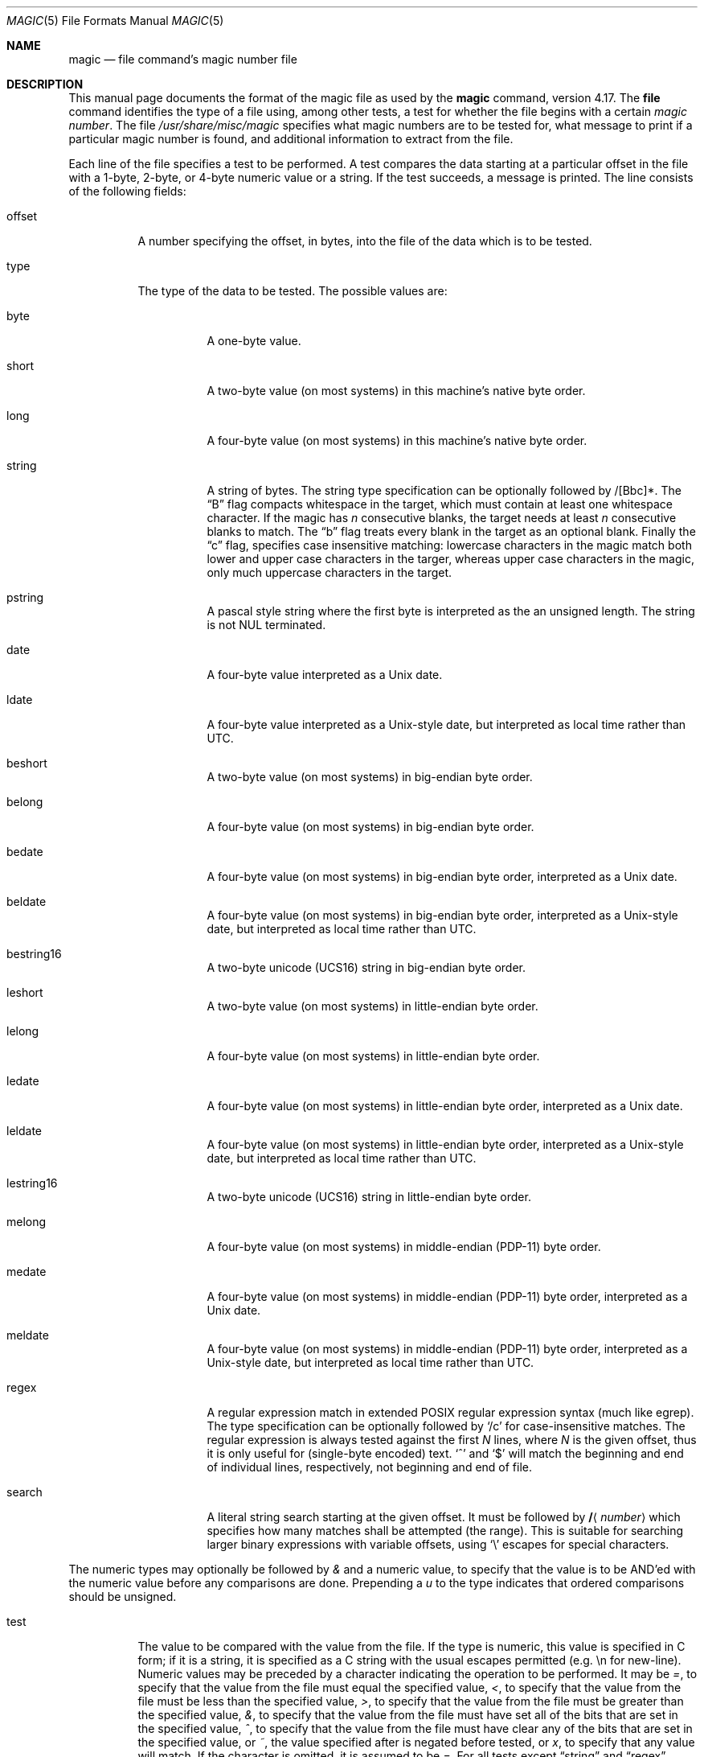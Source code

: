 .\"
.\" $FreeBSD$
.\"
.\" install as magic.4 on USG, magic.5 on V7 or Berkeley systems.
.\"
.Dd February 19, 2006
.Dt MAGIC 5 "Public Domain"
.Os
.Sh NAME
.Nm magic
.Nd file command's magic number file
.Sh DESCRIPTION
This manual page documents the format of the magic file as
used by the
.Nm
command, version 4.17.
The
.Nm file
command identifies the type of a file using,
among other tests,
a test for whether the file begins with a certain
.Em "magic number" .
The file
.Pa /usr/share/misc/magic
specifies what magic numbers are to be tested for,
what message to print if a particular magic number is found,
and additional information to extract from the file.
.Pp
Each line of the file specifies a test to be performed.
A test compares the data starting at a particular offset
in the file with a 1-byte, 2-byte, or 4-byte numeric value or
a string.
If the test succeeds, a message is printed.
The line consists of the following fields:
.Bl -tag -width indent
.It offset
A number specifying the offset, in bytes, into the file of the data
which is to be tested.
.It type
The type of the data to be tested.
The possible values are:
.Bl -tag -width indent
.It byte
A one-byte value.
.It short
A two-byte value (on most systems) in this machine's native byte order.
.It long
A four-byte value (on most systems) in this machine's native byte order.
.It string
A string of bytes.
The string type specification can be optionally followed
by /[Bbc]*.
The
.Dq B
flag compacts whitespace in the target, which must contain
at least one whitespace character.
If the magic has
.Ar n
consecutive blanks, the target needs at least
.Ar n
consecutive blanks to match.
The
.Dq b
flag treats every blank in the target as an optional blank.
Finally the
.Dq c
flag, specifies case insensitive matching: lowercase characters
in the magic match both lower and upper case characters in the
targer, whereas upper case characters in the magic, only much
uppercase characters in the target.
.It pstring
A pascal style string where the first byte is interpreted as the an
unsigned length.
The string is not
.Dv NUL
terminated.
.It date
A four-byte value interpreted as a
.Ux
date.
.It ldate
A four-byte value interpreted as a
.Ux Ns -style
date, but interpreted as
local time rather than UTC.
.It beshort
A two-byte value (on most systems) in big-endian byte order.
.It belong
A four-byte value (on most systems) in big-endian byte order.
.It bedate
A four-byte value (on most systems) in big-endian byte order,
interpreted as a
.Ux
date.
.It beldate
A four-byte value (on most systems) in big-endian byte order,
interpreted as a
.Ux Ns -style
date, but interpreted as local time rather
than UTC.
.It bestring16
A two-byte unicode (UCS16) string in big-endian byte order.
.It leshort
A two-byte value (on most systems) in little-endian byte order.
.It lelong
A four-byte value (on most systems) in little-endian byte order.
.It ledate
A four-byte value (on most systems) in little-endian byte order,
interpreted as a
.Ux
date.
.It leldate
A four-byte value (on most systems) in little-endian byte order,
interpreted as a
.Ux Ns -style
date, but interpreted as local time rather
than UTC.
.It lestring16
A two-byte unicode (UCS16) string in little-endian byte order.
.It melong
A four-byte value (on most systems) in middle-endian (PDP-11) byte order.
.It medate
A four-byte value (on most systems) in middle-endian (PDP-11) byte order,
interpreted as a
.Ux
date.
.It meldate
A four-byte value (on most systems) in middle-endian (PDP-11) byte order,
interpreted as a
.Ux Ns -style
date, but interpreted as local time rather
than UTC.
.It regex
A regular expression match in extended
.Tn POSIX
regular expression syntax
(much like egrep).
The type specification can be optionally followed by
.Ql /c
for case-insensitive matches.
The regular expression is always
tested against the first
.Ar N
lines, where
.Ar N
is the given offset, thus it
is only useful for (single-byte encoded) text.
.Ql ^
and
.Ql $
will match the beginning and end of individual lines, respectively,
not beginning and end of file.
.It search
A literal string search starting at the given offset.
It must be followed by
.Li / Ns Aq Ar number
which specifies how many matches shall be attempted (the range).
This is suitable for searching larger binary expressions with variable
offsets, using
.Ql \e
escapes for special characters.
.El
.El
.Pp
The numeric types may optionally be followed by
.Em &
and a numeric value,
to specify that the value is to be AND'ed with the
numeric value before any comparisons are done.
Prepending a
.Em u
to the type indicates that ordered comparisons should be unsigned.
.Bl -tag -width indent
.It test
The value to be compared with the value from the file.
If the type is
numeric, this value
is specified in C form; if it is a string, it is specified as a C string
with the usual escapes permitted (e.g.\& \en for new-line).
.It ""
Numeric values
may be preceded by a character indicating the operation to be performed.
It may be
.Em = ,
to specify that the value from the file must equal the specified value,
.Em < ,
to specify that the value from the file must be less than the specified
value,
.Em > ,
to specify that the value from the file must be greater than the specified
value,
.Em & ,
to specify that the value from the file must have set all of the bits
that are set in the specified value,
.Em ^ ,
to specify that the value from the file must have clear any of the bits
that are set in the specified value, or
.Em ~ ,
the value specified after is negated before tested, or
.Em x ,
to specify that any value will match.
If the character is omitted,
it is assumed to be
.Em = .
For all tests except
.Dq string
and
.Dq regex ,
operation
.Em !\&
specifies that the line matches if the test does
.Em not
succeed.
.It ""
Numeric values are specified in C form; e.g.\&
.Em 13
is decimal,
.Em 013
is octal, and
.Em 0x13
is hexadecimal.
.It ""
For string values, the byte string from the
file must match the specified byte string.
The operators
.Em = ,
.Em <
and
.Em >
(but not
.Em & )
can be applied to strings.
The length used for matching is that of the string argument
in the magic file.
This means that a line can match any string, and
then presumably print that string, by doing
.Em >\e0
(because all strings are greater than the null string).
.It message
The message to be printed if the comparison succeeds.
If the string
contains a
.Xr printf 3
format specification, the value from the file (with any specified masking
performed) is printed using the message as the format string.
.El
.Pp
Some file formats contain additional information which is to be printed
along with the file type or need additional tests to determine the true
file type.
These additional tests are introduced by one or more
.Em >
characters preceding the offset.
The number of
.Em >
on the line indicates the level of the test; a line with no
.Em >
at the beginning is considered to be at level 0.
Tests are arranged in a tree-like hierarchy:
If a the test on a line at level
.Em n
succeeds, all following tests at level
.Em n+1
are performed, and the messages printed if the tests succeed, until a line
with level
.Em n
(or less) appears.
For more complex files, one can use empty messages to get just the
"if/then" effect, in the following way:
.Bd -literal -offset indent
0      string   MZ
>0x18  leshort  <0x40   MS-DOS executable
>0x18  leshort  >0x3f   extended PC executable (e.g., MS Windows)
.Ed
.Pp
Offsets do not need to be constant, but can also be read from the file
being examined.
If the first character following the last
.Em >
is a
.Em \&(
then the string after the parenthesis is interpreted as an indirect offset.
That means that the number after the parenthesis is used as an offset in
the file.
The value at that offset is read, and is used again as an offset
in the file.
Indirect offsets are of the form:
.Em (x[.[bslBSL]][+\-][y]) .
The value of
.Em x
is used as an offset in the file.
A byte, short or long is read at that offset
depending on the
.Em [bslBSLm]
type specifier.
The capitalized types interpret the number as a big endian value, whereas
a small letter versions interpret the number as a little endian value;
the
.Em m
type interprets the number as a middle endian (PDP-11) value.
To that number the value of
.Em y
is added and the result is used as an offset in the file.
The default type
if one is not specified is long.
.Pp
That way variable length structures can be examined:
.Bd -literal -offset indent
# MS Windows executables are also valid MS-DOS executables
0           string  MZ
>0x18       leshort <0x40   MZ executable (MS-DOS)
# skip the whole block below if it is not an extended executable
>0x18       leshort >0x3f
>>(0x3c.l)  string  PE\e0\e0  PE executable (MS-Windows)
>>(0x3c.l)  string  LX\e0\e0  LX executable (OS/2)
.Ed
.Pp
This strategy of examining has one drawback: You must make sure that
you eventually print something, or users may get empty output (like, when
there is neither PE\e0\e0 nor LE\e0\e0 in the above example).
.Pp
If this indirect offset cannot be used as-is, there are simple calculations
possible: appending
.Em [+-*/%&|^]<number>
inside parentheses allows one to modify
the value read from the file before it is used as an offset:
.Bd -literal -offset indent
# MS Windows executables are also valid MS-DOS executables
0           string  MZ
# sometimes, the value at 0x18 is less that 0x40 but there's still an
# extended executable, simply appended to the file
>0x18       leshort <0x40
>>(4.s*512) leshort 0x014c  COFF executable (MS-DOS, DJGPP)
>>(4.s*512) leshort !0x014c MZ executable (MS-DOS)
.Ed
.Pp
Sometimes you do not know the exact offset as this depends on the length or
position (when indirection was used before) of preceding fields.
You can
specify an offset relative to the end of the last uplevel field using
.Em &
as a prefix to the offset:
.Bd -literal -offset indent
0           string  MZ
>0x18       leshort >0x3f
>>(0x3c.l)  string  PE\e0\e0    PE executable (MS-Windows)
# immediately following the PE signature is the CPU type
>>>&0       leshort 0x14c     for Intel 80386
>>>&0       leshort 0x184     for DEC Alpha
.Ed
.Pp
Indirect and relative offsets can be combined:
.Bd -literal -offset indent
0             string  MZ
>0x18         leshort <0x40
>>(4.s*512)   leshort !0x014c MZ executable (MS-DOS)
# if it's not COFF, go back 512 bytes and add the offset taken
# from byte 2/3, which is yet another way of finding the start
# of the extended executable
>>>&(2.s-514) string  LE      LE executable (MS Windows VxD driver)
.Ed
.Pp
Or the other way around:
.Bd -literal -offset indent
0                 string  MZ
>0x18             leshort >0x3f
>>(0x3c.l)        string  LE\e0\e0  LE executable (MS-Windows)
# at offset 0x80 (-4, since relative offsets start at the end
# of the uplevel match) inside the LE header, we find the absolute
# offset to the code area, where we look for a specific signature
>>>(&0x7c.l+0x26) string  UPX     \eb, UPX compressed
.Ed
.Pp
Or even both!
.Bd -literal -offset indent
0                string  MZ
>0x18            leshort >0x3f
>>(0x3c.l)       string  LE\e0\e0 LE executable (MS-Windows)
# at offset 0x58 inside the LE header, we find the relative offset
# to a data area where we look for a specific signature
>>>&(&0x54.l-3)  string  UNACE  \eb, ACE self-extracting archive
.Ed
.Pp
Finally, if you have to deal with offset/length pairs in your file, even the
second value in a parenthesed expression can be taken from the file itself,
using another set of parentheses.
Note that this additional indirect offset
is always relative to the start of the main indirect offset.
.Bd -literal -offset indent
0                 string       MZ
>0x18             leshort      >0x3f
>>(0x3c.l)        string       PE\e0\e0 PE executable (MS-Windows)
# search for the PE section called ".idata"...
>>>&0xf4          search/0x140 .idata
# ...and go to the end of it, calculated from start+length;
# these are located 14 and 10 bytes after the section name
>>>>(&0xe.l+(-4)) string       PK\e3\e4 \eb, ZIP self-extracting archive
.Ed
.Sh BUGS
The formats
.Em long ,
.Em belong ,
.Em lelong ,
.Em melong ,
.Em short ,
.Em beshort ,
.Em leshort ,
.Em date ,
.Em bedate ,
.Em medate ,
.Em ledate ,
.Em beldate ,
.Em leldate ,
and
.Em meldate
are system-dependent; perhaps they should be specified as a number
of bytes (2B, 4B, etc),
since the files being recognized typically come from
a system on which the lengths are invariant.
.Pp
If
.Pa /usr/share/misc/magic
is newer than
.Pa /usr/share/misc/magic.mgc
it is not used.
Use the command:
.Po
cd /usr/share/misc &&
.Nm file
.Fl C
.Fl m Ar magic
.Pc
to rebuild.
.Sh SEE ALSO
.Xr file 1
.\"
.\" From: guy@sun.uucp (Guy Harris)
.\" Newsgroups: net.bugs.usg
.\" Subject: /etc/magic's format isn't well documented
.\" Message-ID: <2752@sun.uucp>
.\" Date: 3 Sep 85 08:19:07 GMT
.\" Organization: Sun Microsystems, Inc.
.\" Lines: 136
.\"
.\" Here's a manual page for the format accepted by the "file" made by adding
.\" the changes I posted to the S5R2 version.
.\"
.\" Modified for Ian Darwin's version of the file command.
.\" @(#)$Id: magic.man,v 1.30 2006/02/19 18:16:03 christos Exp $

